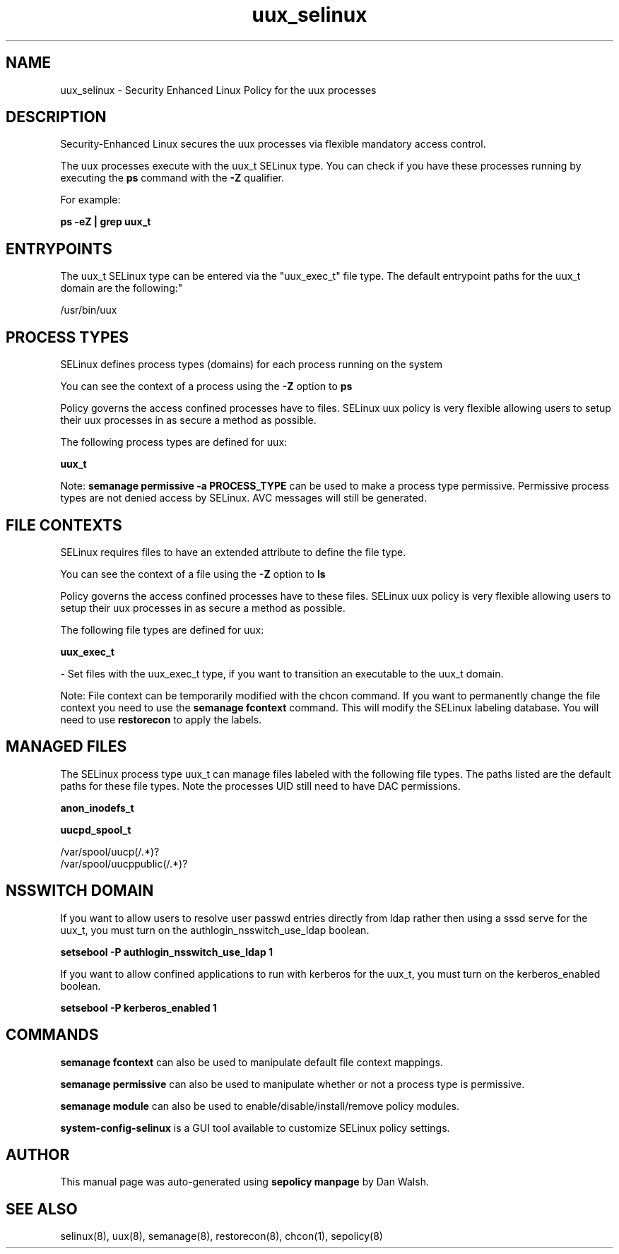 .TH  "uux_selinux"  "8"  "12-11-01" "uux" "SELinux Policy documentation for uux"
.SH "NAME"
uux_selinux \- Security Enhanced Linux Policy for the uux processes
.SH "DESCRIPTION"

Security-Enhanced Linux secures the uux processes via flexible mandatory access control.

The uux processes execute with the uux_t SELinux type. You can check if you have these processes running by executing the \fBps\fP command with the \fB\-Z\fP qualifier.

For example:

.B ps -eZ | grep uux_t


.SH "ENTRYPOINTS"

The uux_t SELinux type can be entered via the "uux_exec_t" file type.  The default entrypoint paths for the uux_t domain are the following:"

/usr/bin/uux
.SH PROCESS TYPES
SELinux defines process types (domains) for each process running on the system
.PP
You can see the context of a process using the \fB\-Z\fP option to \fBps\bP
.PP
Policy governs the access confined processes have to files.
SELinux uux policy is very flexible allowing users to setup their uux processes in as secure a method as possible.
.PP
The following process types are defined for uux:

.EX
.B uux_t
.EE
.PP
Note:
.B semanage permissive -a PROCESS_TYPE
can be used to make a process type permissive. Permissive process types are not denied access by SELinux. AVC messages will still be generated.

.SH FILE CONTEXTS
SELinux requires files to have an extended attribute to define the file type.
.PP
You can see the context of a file using the \fB\-Z\fP option to \fBls\bP
.PP
Policy governs the access confined processes have to these files.
SELinux uux policy is very flexible allowing users to setup their uux processes in as secure a method as possible.
.PP
The following file types are defined for uux:


.EX
.PP
.B uux_exec_t
.EE

- Set files with the uux_exec_t type, if you want to transition an executable to the uux_t domain.


.PP
Note: File context can be temporarily modified with the chcon command.  If you want to permanently change the file context you need to use the
.B semanage fcontext
command.  This will modify the SELinux labeling database.  You will need to use
.B restorecon
to apply the labels.

.SH "MANAGED FILES"

The SELinux process type uux_t can manage files labeled with the following file types.  The paths listed are the default paths for these file types.  Note the processes UID still need to have DAC permissions.

.br
.B anon_inodefs_t


.br
.B uucpd_spool_t

	/var/spool/uucp(/.*)?
.br
	/var/spool/uucppublic(/.*)?
.br

.SH NSSWITCH DOMAIN

.PP
If you want to allow users to resolve user passwd entries directly from ldap rather then using a sssd serve for the uux_t, you must turn on the authlogin_nsswitch_use_ldap boolean.

.EX
.B setsebool -P authlogin_nsswitch_use_ldap 1
.EE

.PP
If you want to allow confined applications to run with kerberos for the uux_t, you must turn on the kerberos_enabled boolean.

.EX
.B setsebool -P kerberos_enabled 1
.EE

.SH "COMMANDS"
.B semanage fcontext
can also be used to manipulate default file context mappings.
.PP
.B semanage permissive
can also be used to manipulate whether or not a process type is permissive.
.PP
.B semanage module
can also be used to enable/disable/install/remove policy modules.

.PP
.B system-config-selinux
is a GUI tool available to customize SELinux policy settings.

.SH AUTHOR
This manual page was auto-generated using
.B "sepolicy manpage"
by Dan Walsh.

.SH "SEE ALSO"
selinux(8), uux(8), semanage(8), restorecon(8), chcon(1), sepolicy(8)
